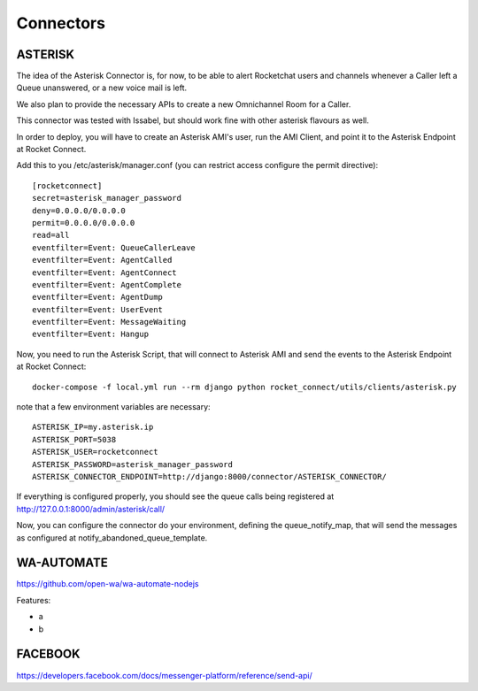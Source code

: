 Connectors
======================================================================

ASTERISK
----------------------------------------------------------------------

The idea of the Asterisk Connector is, for now, to be able to alert Rocketchat users and channels whenever a Caller left a Queue unanswered, or a new voice mail is left. 

We also plan to provide the necessary APIs to create a new Omnichannel Room for a Caller.

This connector was tested with Issabel, but should work fine with other asterisk flavours as well.

In order to deploy, you will have to create an Asterisk AMI's user, run the AMI Client, and point it to the Asterisk Endpoint at Rocket Connect.

Add this to you /etc/asterisk/manager.conf (you can restrict access configure the permit directive)::

    [rocketconnect]
    secret=asterisk_manager_password
    deny=0.0.0.0/0.0.0.0
    permit=0.0.0.0/0.0.0.0
    read=all
    eventfilter=Event: QueueCallerLeave
    eventfilter=Event: AgentCalled
    eventfilter=Event: AgentConnect
    eventfilter=Event: AgentComplete
    eventfilter=Event: AgentDump
    eventfilter=Event: UserEvent
    eventfilter=Event: MessageWaiting
    eventfilter=Event: Hangup


Now, you need to run the Asterisk Script, that will connect to Asterisk AMI and send the events to the Asterisk Endpoint at Rocket Connect::

    docker-compose -f local.yml run --rm django python rocket_connect/utils/clients/asterisk.py


note that a few environment variables are necessary::

    ASTERISK_IP=my.asterisk.ip
    ASTERISK_PORT=5038
    ASTERISK_USER=rocketconnect
    ASTERISK_PASSWORD=asterisk_manager_password
    ASTERISK_CONNECTOR_ENDPOINT=http://django:8000/connector/ASTERISK_CONNECTOR/

If everything is configured properly, you should see the queue calls being registered at http://127.0.0.1:8000/admin/asterisk/call/

Now, you can configure the connector do your environment, defining the queue_notify_map, that will send the messages as configured at notify_abandoned_queue_template.

WA-AUTOMATE
----------------------------------------------------------------------

https://github.com/open-wa/wa-automate-nodejs

Features:

* a
* b


FACEBOOK
----------------------------------------------------------------------

https://developers.facebook.com/docs/messenger-platform/reference/send-api/